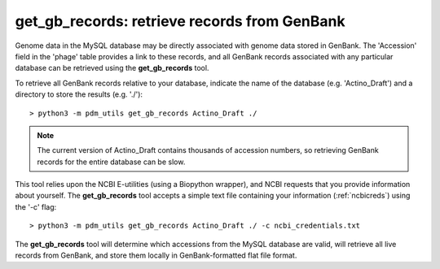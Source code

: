 .. _getgbrecords:

get_gb_records: retrieve records from GenBank
=============================================


Genome data in the MySQL database may be directly associated with genome data stored in GenBank. The 'Accession' field in the 'phage' table provides a link to these records, and all GenBank records associated with any particular database can be retrieved using the **get_gb_records** tool.

To retrieve all GenBank records relative to your database, indicate the name of the database (e.g. 'Actino_Draft') and a directory to store the results (e.g. './')::

    > python3 -m pdm_utils get_gb_records Actino_Draft ./


.. note::
    The current version of Actino_Draft contains thousands of accession numbers, so retrieving GenBank records for the entire database can be slow.


This tool relies upon the NCBI E-utilities (using a Biopython wrapper), and NCBI requests that you provide information about yourself. The **get_gb_records** tool accepts a simple text file containing your information (:ref:`ncbicreds`) using the '-c' flag::

    > python3 -m pdm_utils get_gb_records Actino_Draft ./ -c ncbi_credentials.txt


The **get_gb_records** tool will determine which accessions from the MySQL database are valid, will retrieve all live records from GenBank, and store them locally in GenBank-formatted flat file format.

